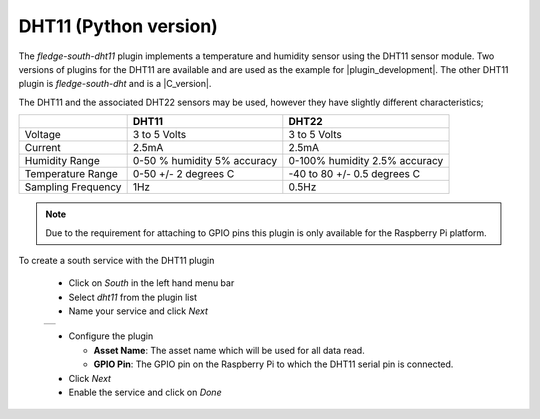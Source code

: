 .. Images
.. |dht11_1| image:: images/dht11_1.jpg

.. Links
.. |plugin_development| raw:: html

   <a href="../../plugin_developers_guide/03_south_plugins.html">plugin development</a>

.. |C_version| raw:: html

   <a href="../fledge-south-dht11_V2/index.html">C++ version</a>

DHT11 (Python version)
======================

.. image:: images/dht11.jpg
   :align: right

The *fledge-south-dht11* plugin implements a temperature and humidity sensor using the DHT11 sensor module. Two versions of plugins for the DHT11 are available and are used as the example for |plugin_development|. The other DHT11 plugin is *fledge-south-dht* and is a |C_version|.

The DHT11 and the associated DHT22 sensors may be used, however they have slightly different characteristics;

+--------------------+-----------------------------+-------------------------------+
|                    | DHT11                       | DHT22                         |
+====================+=============================+===============================+
| Voltage            | 3 to 5 Volts                | 3 to 5 Volts                  |
+--------------------+-----------------------------+-------------------------------+
| Current            | 2.5mA                       | 2.5mA                         |
+--------------------+-----------------------------+-------------------------------+
| Humidity Range     | 0-50 % humidity 5% accuracy | 0-100% humidity 2.5% accuracy |
+--------------------+-----------------------------+-------------------------------+
| Temperature Range  | 0-50 +/- 2 degrees C        | -40 to 80 +/- 0.5 degrees C   |
+--------------------+-----------------------------+-------------------------------+
| Sampling Frequency | 1Hz                         | 0.5Hz                         |
+--------------------+-----------------------------+-------------------------------+

.. note::

   Due to the requirement for attaching to GPIO pins this plugin is only available for the Raspberry Pi platform.

To create a south service with the DHT11 plugin

  - Click on *South* in the left hand menu bar

  - Select *dht11* from the plugin list

  - Name your service and click *Next*

  +-----------+
  | |dht11_1| |
  +-----------+

  - Configure the plugin

    - **Asset Name**: The asset name which will be used for all data read.

    - **GPIO Pin**: The GPIO pin on the Raspberry Pi to which the DHT11 serial pin is connected.

  - Click *Next*

  - Enable the service and click on *Done*


